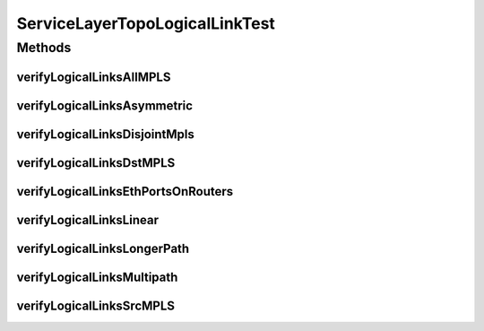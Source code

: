 .. java:import:: lombok.extern.slf4j Slf4j

.. java:import:: net.es.oscars AbstractCoreTest

.. java:import:: net.es.oscars.dto.pss EthFixtureType

.. java:import:: net.es.oscars.dto.pss EthJunctionType

.. java:import:: net.es.oscars.dto.pss EthPipeType

.. java:import:: net.es.oscars.dto.spec PalindromicType

.. java:import:: net.es.oscars.dto.topo TopoEdge

.. java:import:: net.es.oscars.dto.topo TopoVertex

.. java:import:: net.es.oscars.dto.topo Topology

.. java:import:: net.es.oscars.dto.topo.enums Layer

.. java:import:: net.es.oscars.dto.topo.enums PortLayer

.. java:import:: net.es.oscars.dto.topo.enums UrnType

.. java:import:: net.es.oscars.dto.topo.enums VertexType

.. java:import:: net.es.oscars.pce BandwidthService

.. java:import:: net.es.oscars.pce PruningService

.. java:import:: net.es.oscars.pce.helpers TopologyBuilder

.. java:import:: net.es.oscars.topo.ent IntRangeE

.. java:import:: net.es.oscars.topo.ent ReservableBandwidthE

.. java:import:: net.es.oscars.topo.ent ReservableVlanE

.. java:import:: net.es.oscars.topo.ent UrnE

.. java:import:: net.es.oscars.topo.svc TopoService

.. java:import:: org.junit Test

.. java:import:: org.springframework.beans.factory.annotation Autowired

.. java:import:: org.springframework.transaction.annotation Transactional

.. java:import:: java.time Instant

.. java:import:: java.time.temporal ChronoUnit

.. java:import:: java.util.stream Collectors

ServiceLayerTopoLogicalLinkTest
===============================

.. java:package:: net.es.oscars.servicetopo
   :noindex:

.. java:type:: @Slf4j @Transactional public class ServiceLayerTopoLogicalLinkTest extends AbstractCoreTest

   Created by jeremy on 6/15/16. Primarily tests correctness of Logical Link construction and end-point assignment in service-layer topology

Methods
-------
verifyLogicalLinksAllMPLS
^^^^^^^^^^^^^^^^^^^^^^^^^

.. java:method:: @Test public void verifyLogicalLinksAllMPLS()
   :outertype: ServiceLayerTopoLogicalLinkTest

verifyLogicalLinksAsymmetric
^^^^^^^^^^^^^^^^^^^^^^^^^^^^

.. java:method:: @Test public void verifyLogicalLinksAsymmetric()
   :outertype: ServiceLayerTopoLogicalLinkTest

verifyLogicalLinksDisjointMpls
^^^^^^^^^^^^^^^^^^^^^^^^^^^^^^

.. java:method:: @Test public void verifyLogicalLinksDisjointMpls()
   :outertype: ServiceLayerTopoLogicalLinkTest

verifyLogicalLinksDstMPLS
^^^^^^^^^^^^^^^^^^^^^^^^^

.. java:method:: @Test public void verifyLogicalLinksDstMPLS()
   :outertype: ServiceLayerTopoLogicalLinkTest

verifyLogicalLinksEthPortsOnRouters
^^^^^^^^^^^^^^^^^^^^^^^^^^^^^^^^^^^

.. java:method:: @Test public void verifyLogicalLinksEthPortsOnRouters()
   :outertype: ServiceLayerTopoLogicalLinkTest

verifyLogicalLinksLinear
^^^^^^^^^^^^^^^^^^^^^^^^

.. java:method:: @Test public void verifyLogicalLinksLinear()
   :outertype: ServiceLayerTopoLogicalLinkTest

verifyLogicalLinksLongerPath
^^^^^^^^^^^^^^^^^^^^^^^^^^^^

.. java:method:: @Test public void verifyLogicalLinksLongerPath()
   :outertype: ServiceLayerTopoLogicalLinkTest

verifyLogicalLinksMultipath
^^^^^^^^^^^^^^^^^^^^^^^^^^^

.. java:method:: @Test public void verifyLogicalLinksMultipath()
   :outertype: ServiceLayerTopoLogicalLinkTest

verifyLogicalLinksSrcMPLS
^^^^^^^^^^^^^^^^^^^^^^^^^

.. java:method:: @Test public void verifyLogicalLinksSrcMPLS()
   :outertype: ServiceLayerTopoLogicalLinkTest

